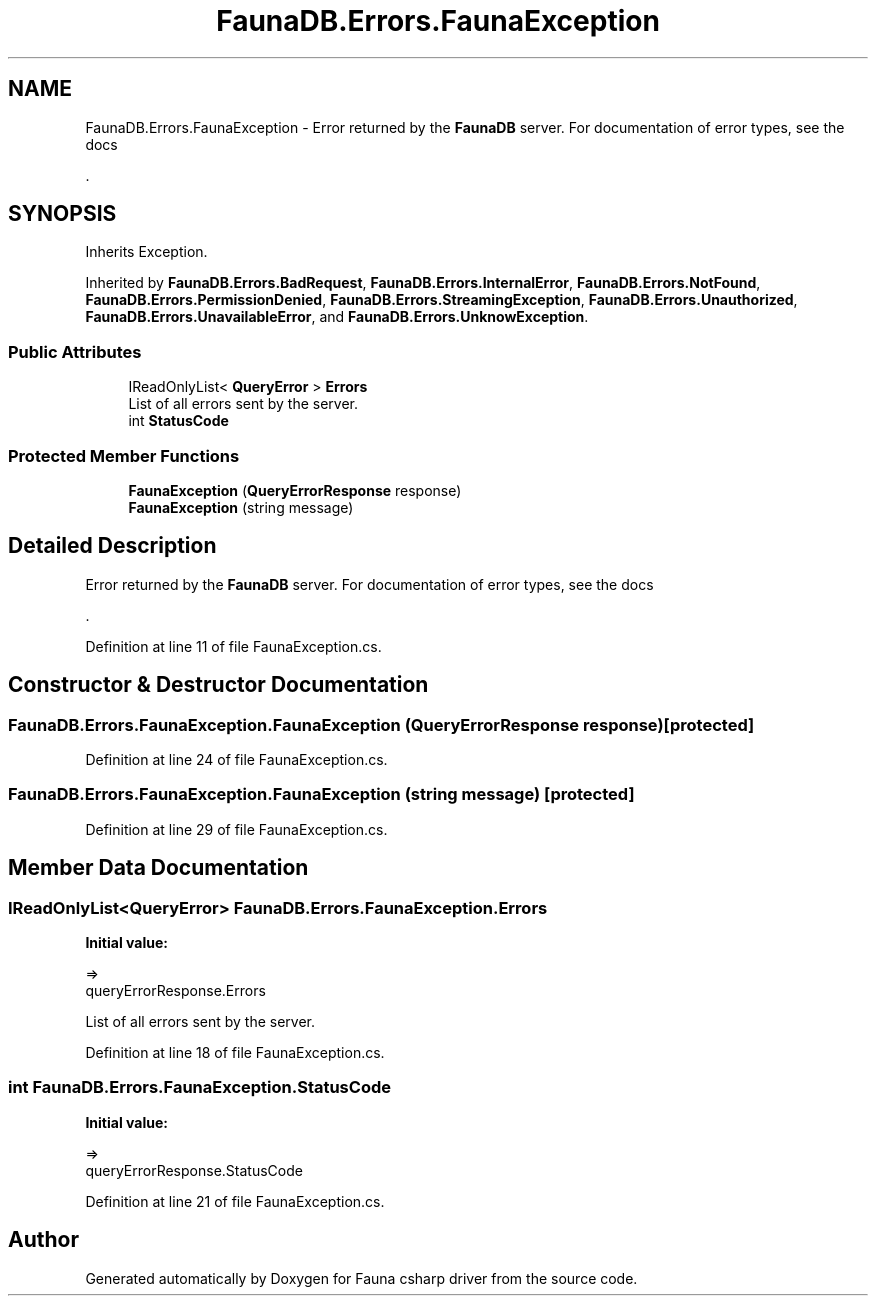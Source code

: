 .TH "FaunaDB.Errors.FaunaException" 3 "Thu Oct 7 2021" "Version 1.0" "Fauna csharp driver" \" -*- nroff -*-
.ad l
.nh
.SH NAME
FaunaDB.Errors.FaunaException \- Error returned by the \fBFaunaDB\fP server\&. For documentation of error types, see the docs
.PP
\&.  

.SH SYNOPSIS
.br
.PP
.PP
Inherits Exception\&.
.PP
Inherited by \fBFaunaDB\&.Errors\&.BadRequest\fP, \fBFaunaDB\&.Errors\&.InternalError\fP, \fBFaunaDB\&.Errors\&.NotFound\fP, \fBFaunaDB\&.Errors\&.PermissionDenied\fP, \fBFaunaDB\&.Errors\&.StreamingException\fP, \fBFaunaDB\&.Errors\&.Unauthorized\fP, \fBFaunaDB\&.Errors\&.UnavailableError\fP, and \fBFaunaDB\&.Errors\&.UnknowException\fP\&.
.SS "Public Attributes"

.in +1c
.ti -1c
.RI "IReadOnlyList< \fBQueryError\fP > \fBErrors\fP"
.br
.RI "List of all errors sent by the server\&. "
.ti -1c
.RI "int \fBStatusCode\fP"
.br
.in -1c
.SS "Protected Member Functions"

.in +1c
.ti -1c
.RI "\fBFaunaException\fP (\fBQueryErrorResponse\fP response)"
.br
.ti -1c
.RI "\fBFaunaException\fP (string message)"
.br
.in -1c
.SH "Detailed Description"
.PP 
Error returned by the \fBFaunaDB\fP server\&. For documentation of error types, see the docs
.PP
\&. 


.PP
Definition at line 11 of file FaunaException\&.cs\&.
.SH "Constructor & Destructor Documentation"
.PP 
.SS "FaunaDB\&.Errors\&.FaunaException\&.FaunaException (\fBQueryErrorResponse\fP response)\fC [protected]\fP"

.PP
Definition at line 24 of file FaunaException\&.cs\&.
.SS "FaunaDB\&.Errors\&.FaunaException\&.FaunaException (string message)\fC [protected]\fP"

.PP
Definition at line 29 of file FaunaException\&.cs\&.
.SH "Member Data Documentation"
.PP 
.SS "IReadOnlyList<\fBQueryError\fP> FaunaDB\&.Errors\&.FaunaException\&.Errors"
\fBInitial value:\fP
.PP
.nf
=>
            queryErrorResponse\&.Errors
.fi
.PP
List of all errors sent by the server\&. 
.PP
Definition at line 18 of file FaunaException\&.cs\&.
.SS "int FaunaDB\&.Errors\&.FaunaException\&.StatusCode"
\fBInitial value:\fP
.PP
.nf
=>
            queryErrorResponse\&.StatusCode
.fi
.PP
Definition at line 21 of file FaunaException\&.cs\&.

.SH "Author"
.PP 
Generated automatically by Doxygen for Fauna csharp driver from the source code\&.
